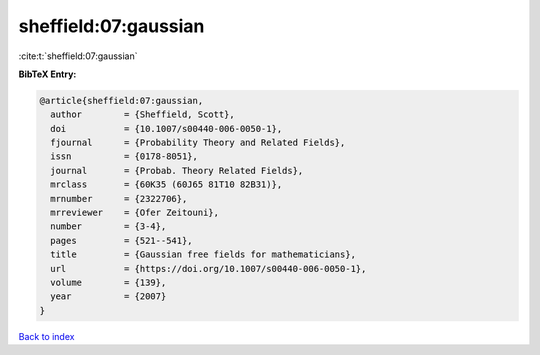 sheffield:07:gaussian
=====================

:cite:t:`sheffield:07:gaussian`

**BibTeX Entry:**

.. code-block:: bibtex

   @article{sheffield:07:gaussian,
     author        = {Sheffield, Scott},
     doi           = {10.1007/s00440-006-0050-1},
     fjournal      = {Probability Theory and Related Fields},
     issn          = {0178-8051},
     journal       = {Probab. Theory Related Fields},
     mrclass       = {60K35 (60J65 81T10 82B31)},
     mrnumber      = {2322706},
     mrreviewer    = {Ofer Zeitouni},
     number        = {3-4},
     pages         = {521--541},
     title         = {Gaussian free fields for mathematicians},
     url           = {https://doi.org/10.1007/s00440-006-0050-1},
     volume        = {139},
     year          = {2007}
   }

`Back to index <../By-Cite-Keys.html>`_
